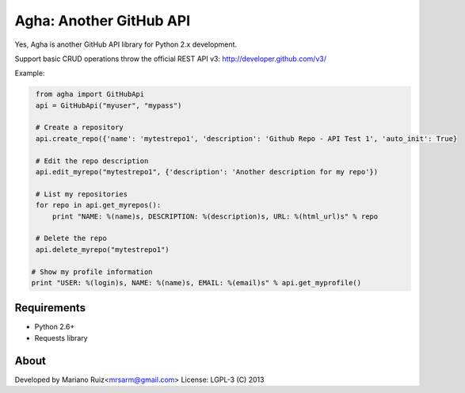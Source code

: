 Agha: Another GitHub API
========================

Yes, Agha is another GitHub API library for Python 2.x development.

Support basic CRUD operations throw the
official REST API v3: http://developer.github.com/v3/

Example:

.. code:: python

    from agha import GitHubApi
    api = GitHubApi("myuser", "mypass")

    # Create a repository
    api.create_repo({'name': 'mytestrepo1', 'description': 'Github Repo - API Test 1', 'auto_init': True}

    # Edit the repo description
    api.edit_myrepo("mytestrepo1", {'description': 'Another description for my repo'})

    # List my repositories
    for repo in api.get_myrepos():
        print "NAME: %(name)s, DESCRIPTION: %(description)s, URL: %(html_url)s" % repo

    # Delete the repo
    api.delete_myrepo("mytestrepo1")

   # Show my profile information
   print "USER: %(login)s, NAME: %(name)s, EMAIL: %(email)s" % api.get_myprofile()


Requirements
------------

* Python 2.6+
* Requests library


About
-----

Developed by Mariano Ruiz<mrsarm@gmail.com>
License: LGPL-3 (C) 2013
